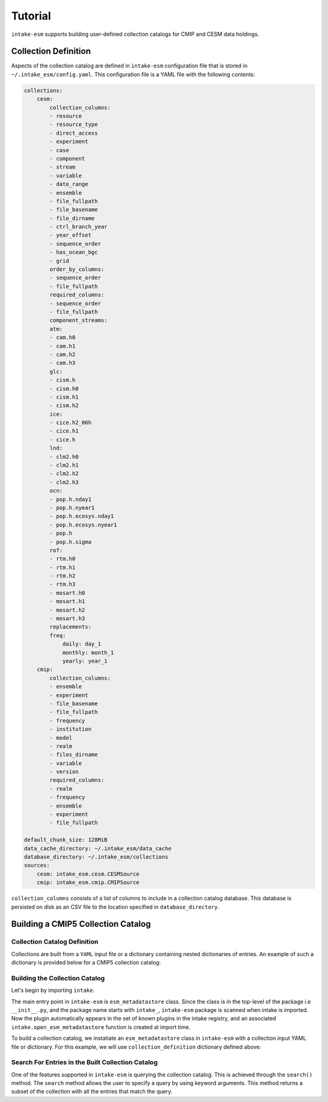 ========
Tutorial
========

``intake-esm`` supports building user-defined collection catalogs for CMIP and CESM data holdings.


Collection Definition
---------------------

Aspects of the collection catalog are defined in ``intake-esm`` configuration file that is stored in ``~/.intake_esm/config.yaml``.
This configuration file is a YAML file with the following contents:

.. code-block:: JSON

    collections:
        cesm:
            collection_columns:
            - resource
            - resource_type
            - direct_access
            - experiment
            - case
            - component
            - stream
            - variable
            - date_range
            - ensemble
            - file_fullpath
            - file_basename
            - file_dirname
            - ctrl_branch_year
            - year_offset
            - sequence_order
            - has_ocean_bgc
            - grid
            order_by_columns:
            - sequence_order
            - file_fullpath
            required_columns:
            - sequence_order
            - file_fullpath
            component_streams:
            atm:
            - cam.h0
            - cam.h1
            - cam.h2
            - cam.h3
            glc:
            - cism.h
            - cism.h0
            - cism.h1
            - cism.h2
            ice:
            - cice.h2_06h
            - cice.h1
            - cice.h
            lnd:
            - clm2.h0
            - clm2.h1
            - clm2.h2
            - clm2.h3
            ocn:
            - pop.h.nday1
            - pop.h.nyear1
            - pop.h.ecosys.nday1
            - pop.h.ecosys.nyear1
            - pop.h
            - pop.h.sigma
            rof:
            - rtm.h0
            - rtm.h1
            - rtm.h2
            - rtm.h3
            - mosart.h0
            - mosart.h1
            - mosart.h2
            - mosart.h3
            replacements:
            freq:
                daily: day_1
                monthly: month_1
                yearly: year_1
        cmip:
            collection_columns:
            - ensemble
            - experiment
            - file_basename
            - file_fullpath
            - frequency
            - institution
            - model
            - realm
            - files_dirname
            - variable
            - version
            required_columns:
            - realm
            - frequency
            - ensemble
            - experiment
            - file_fullpath

    default_chunk_size: 128MiB
    data_cache_directory: ~/.intake_esm/data_cache
    database_directory: ~/.intake_esm/collections
    sources:
        cesm: intake_esm.cesm.CESMSource
        cmip: intake_esm.cmip.CMIPSource

``collection_columns`` consists of a list of columns to include in a collection
catalog database. This database is persisted on disk as an CSV file to the location specified in ``database_directory``.


Building a CMIP5 Collection Catalog
-----------------------------------

Collection Catalog Definition
~~~~~~~~~~~~~~~~~~~~~~~~~~~~~~~

Collections are built from a ``YAML`` input file or a dictionary containing nested dictionaries of entries.
An example of such a dictionary is provided below for a CMIP5 collection catalog:

.. ipython:: python

    collection_definition = {'name': 'cmip5_test_collection',
                        'collection_type': 'cmip5',
                        'data_sources': {'root_dir': {'name': 'GLADE',
                        'loc_type': 'posix',
                        'direct_access': True,
                        'urlpath': '../tests/sample_data/cmip/cmip5'}}}



Building the Collection Catalog
~~~~~~~~~~~~~~~~~~~~~~~~~~~~~~~~

Let's begin by importing ``intake``.

.. ipython:: python

   import intake


The main entry point in ``intake-esm`` is ``esm_metadatastore`` class.
Since the class is in the top-level of the package i.e ``__init__.py``,
and the package name starts with ``intake_``, ``intake-esm`` package is scanned
when intake is imported. Now the plugin automatically appears in the set of known
plugins in the intake registry, and an associated ``intake.open_esm_metadatastore``
function is created at import time.

.. ipython:: python

   intake.registry

To build a collection catalog, we instatiate an ``esm_metadatastore`` class in ``intake-esm``
with a collection input YAML file or dictionary. For this example, we will use ``collection_definition``
dictionary defined above:


.. ipython:: python

   col = intake.open_esm_metadatastore(collection_input_definition=collection_definition,
                                       overwrite_existing=True)
   col.df.head()
   col.df["model"].unique()
   col.df["model"].nunique()  # Find the total number of unique climate models
   col.df.groupby('model').nunique()

Search For Entries in the Built Collection Catalog
~~~~~~~~~~~~~~~~~~~~~~~~~~~~~~~~~~~~~~~~~~~~~~~~~~~

One of the features supported in ``intake-esm`` is querying the collection catalog.
This is achieved through the ``search()`` method. The ``search`` method allows the user to
specify a query by using keyword arguments. This method returns a subset of the collection
with all the entries that match the query.

.. ipython:: python

   cat = col.search(variable=['hfls'], frequency='mon', modeling_realm='atmos')
   cat.query_results
   ds = cat.to_xarray(decode_times=False)
   ds

